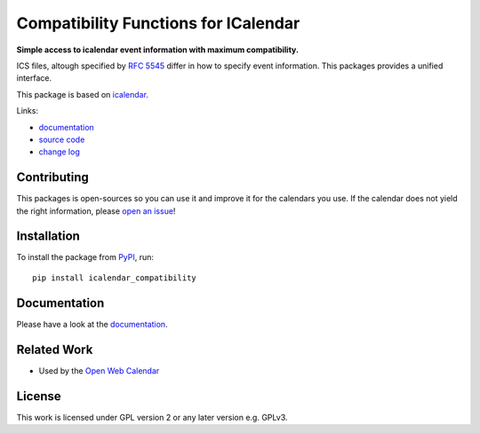 Compatibility Functions for ICalendar
=====================================

.. image:: https://badge.fury.io/py/icalendar_compatibility.svg
   :target: https://pypi.org/project/icalendar_compatibility/
   :alt: Python Package Version on PyPI

.. image:: https://img.shields.io/pypi/pyversions/icalendar_compatibility
   :target: https://pypi.org/project/icalendar_compatibility/
   :alt: PyPI - Python Version

.. image:: https://img.shields.io/pypi/dm/icalendar-compatibility.svg
   :target: https://pypi.org/project/icalendar-compatibility/#files
   :alt: Downloads from PyPI

.. image:: https://img.shields.io/github/actions/workflow/status/niccokunzmann/icalendar_compatibility/tests.yml?branch=main&label=main&logo=github
    :target: https://github.com/niccokunzmann/icalendar_compatibility/actions/workflows/tests.yml?query=branch%3Amain
    :alt: GitHub Actions build status for main

.. image:: https://readthedocs.org/projects/icalendar-compatibility/badge/?version=latest
    :target: https://icalendar-compatibility.readthedocs.io/en/latest/?badge=latest
    :alt: Documentation Status

**Simple access to icalendar event information with maximum compatibility.**

ICS files, altough specified by `RFC 5545`_ differ in how to specify event information.
This packages provides a unified interface.

This package is based on `icalendar`_.

.. _`RFC 5545`: https://www.rfc-editor.org/rfc/rfc5545.html
.. _`icalendar`: https://pypi.org/project/icalendar/


Links:

- `documentation`_
- `source code`_
- `change log`_

Contributing
------------

This packages is open-sources so you can use it and improve it for the calendars you use.
If the calendar does not yield the right information, please `open an issue <https://github.com/niccokunzmann/icalendar_compatibility/issues>`_!

Installation
------------

To install the package from `PyPI`_, run::

    pip install icalendar_compatibility


.. _`PyPI`: https://pypi.org/project/icalendar-compatibility

Documentation
-------------

Please have a look at the `documentation`_.

Related Work
------------

- Used by the `Open Web Calendar <https://open-web-calendar.quelltext.eu/>`_


.. _`documentation`: https://icalendar-compatibility.readthedocs.io
.. _`source code`: https://github.com/niccokunzmann/icalendar_compatibility
.. _`change log`: https://icalendar-compatibility.readthedocs.io/en/latest/changes.html

License
-------

This work is licensed under GPL version 2 or any later version e.g. GPLv3.

